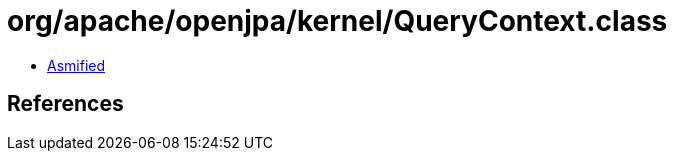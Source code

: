 = org/apache/openjpa/kernel/QueryContext.class

 - link:QueryContext-asmified.java[Asmified]

== References

